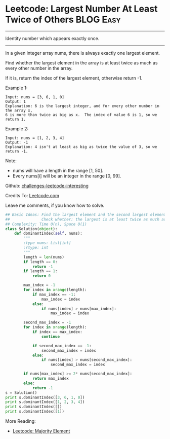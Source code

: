 * Leetcode: Largest Number At Least Twice of Others                                   :BLOG:Easy:
#+STARTUP: showeverything
#+OPTIONS: toc:nil \n:t ^:nil creator:nil d:nil
:PROPERTIES:
:type:     #findnumber
:END:
---------------------------------------------------------------------
Identity number which appears exactly once.
---------------------------------------------------------------------
In a given integer array nums, there is always exactly one largest element.

Find whether the largest element in the array is at least twice as much as every other number in the array.

If it is, return the index of the largest element, otherwise return -1.

Example 1:
#+BEGIN_EXAMPLE
Input: nums = [3, 6, 1, 0]
Output: 1
Explanation: 6 is the largest integer, and for every other number in the array x,
6 is more than twice as big as x.  The index of value 6 is 1, so we return 1.
#+END_EXAMPLE

Example 2:
#+BEGIN_EXAMPLE
Input: nums = [1, 2, 3, 4]
Output: -1
Explanation: 4 isn't at least as big as twice the value of 3, so we return -1.
#+END_EXAMPLE

Note:
- nums will have a length in the range [1, 50].
- Every nums[i] will be an integer in the range [0, 99].

Github: [[url-external:https://github.com/DennyZhang/challenges-leetcode-interesting/tree/master/largest-number-at-least-twice-of-others][challenges-leetcode-interesting]]

Credits To: [[url-external:https://leetcode.com/problems/largest-number-at-least-twice-of-others/description/][Leetcode.com]]

Leave me comments, if you know how to solve.

#+BEGIN_SRC python
## Basic Ideas: Find the largest element and the second largest element
##              Check whether: the largest is at least twice as much as the second largest element
## Complexity: Time O(n), Space O(1)
class Solution(object):
    def dominantIndex(self, nums):
        """
        :type nums: List[int]
        :rtype: int
        """
        length = len(nums)
        if length == 0:
            return -1
        if length == 1:
            return 0

        max_index = -1
        for index in xrange(length):
            if max_index == -1:
                max_index = index
            else:
                if nums[index] > nums[max_index]:
                    max_index = index

        second_max_index = -1
        for index in xrange(length):
            if index == max_index:
                continue

            if second_max_index == -1:
                second_max_index = index
            else:
                if nums[index] > nums[second_max_index]:
                    second_max_index = index

        if nums[max_index] >= 2* nums[second_max_index]:
            return max_index
        else:
            return -1
s = Solution()
print s.dominantIndex([3, 6, 1, 0]) 
print s.dominantIndex([1, 2, 3, 4])
print s.dominantIndex([])
print s.dominantIndex([1])
#+END_SRC

More Reading:
- [[http://brain.dennyzhang.com/majority-element/][Leetcode: Majority Element]]
